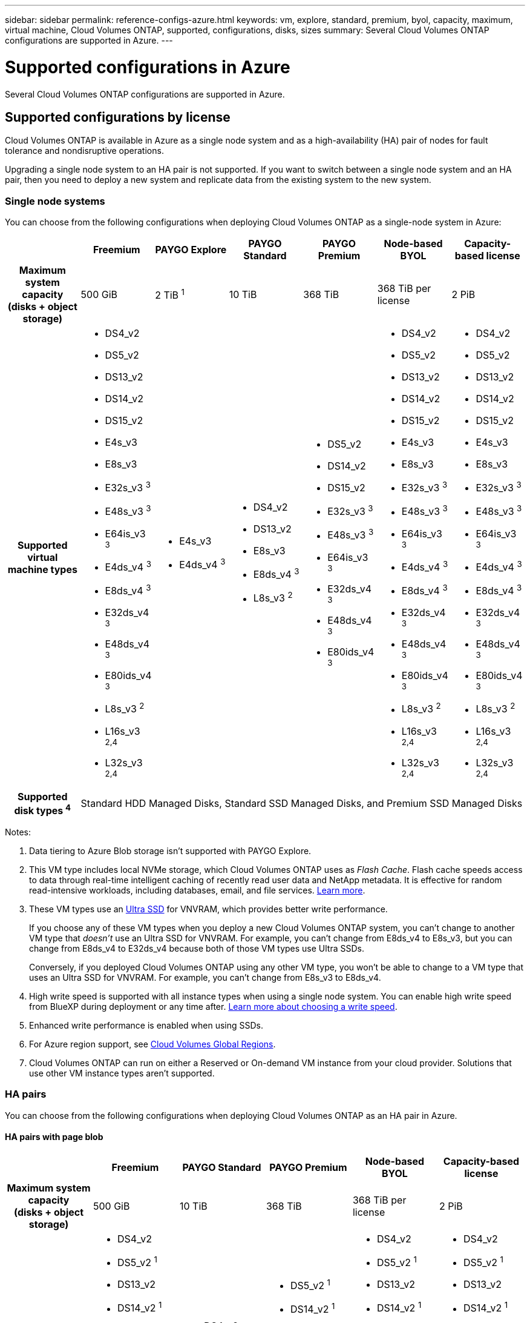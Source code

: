---
sidebar: sidebar
permalink: reference-configs-azure.html
keywords: vm, explore, standard, premium, byol, capacity, maximum, virtual machine, Cloud Volumes ONTAP, supported, configurations, disks, sizes
summary: Several Cloud Volumes ONTAP configurations are supported in Azure.
---

= Supported configurations in Azure
:hardbreaks:
:nofooter:
:icons: font
:linkattrs:
:imagesdir: ./media/

[.lead]
Several Cloud Volumes ONTAP configurations are supported in Azure.

== Supported configurations by license

Cloud Volumes ONTAP is available in Azure as a single node system and as a high-availability (HA) pair of nodes for fault tolerance and nondisruptive operations.

Upgrading a single node system to an HA pair is not supported. If you want to switch between a single node system and an HA pair, then you need to deploy a new system and replicate data from the existing system to the new system.

=== Single node systems

You can choose from the following configurations when deploying Cloud Volumes ONTAP as a single-node system in Azure:

[cols=7*,cols="h,d,d,d,d,d,d",options="header"]
|===
|
| Freemium
| PAYGO Explore
| PAYGO Standard
| PAYGO Premium
| Node-based BYOL
| Capacity-based license

| Maximum system capacity
(disks + object storage) | 500 GiB | 2 TiB ^1^ | 10 TiB | 368 TiB | 368 TiB per license | 2 PiB

| Supported virtual machine types

a|
* DS4_v2
* DS5_v2
* DS13_v2
* DS14_v2
* DS15_v2
* E4s_v3
* E8s_v3
* E32s_v3 ^3^
* E48s_v3 ^3^
* E64is_v3 ^3^
* E4ds_v4 ^3^
* E8ds_v4 ^3^
* E32ds_v4 ^3^
* E48ds_v4 ^3^
* E80ids_v4 ^3^
* L8s_v3 ^2^
* L16s_v3 ^2,4^
* L32s_v3 ^2,4^

a|
* E4s_v3
* E4ds_v4 ^3^

a|
* DS4_v2
* DS13_v2
* E8s_v3
* E8ds_v4 ^3^
* L8s_v3 ^2^

a|
* DS5_v2
* DS14_v2
* DS15_v2
* E32s_v3 ^3^
* E48s_v3 ^3^
* E64is_v3 ^3^
* E32ds_v4 ^3^
* E48ds_v4 ^3^
* E80ids_v4 ^3^

a|
* DS4_v2
* DS5_v2
* DS13_v2
* DS14_v2
* DS15_v2
* E4s_v3
* E8s_v3
* E32s_v3 ^3^
* E48s_v3 ^3^
* E64is_v3 ^3^
* E4ds_v4 ^3^
* E8ds_v4 ^3^
* E32ds_v4 ^3^
* E48ds_v4 ^3^
* E80ids_v4 ^3^
* L8s_v3 ^2^
* L16s_v3 ^2,4^
* L32s_v3 ^2,4^

a|
* DS4_v2
* DS5_v2
* DS13_v2
* DS14_v2
* DS15_v2
* E4s_v3
* E8s_v3
* E32s_v3 ^3^
* E48s_v3 ^3^
* E64is_v3 ^3^
* E4ds_v4 ^3^
* E8ds_v4 ^3^
* E32ds_v4 ^3^
* E48ds_v4 ^3^
* E80ids_v4 ^3^
* L8s_v3 ^2^
* L16s_v3 ^2,4^
* L32s_v3 ^2,4^

| Supported disk types ^4^ 6+| Standard HDD Managed Disks, Standard SSD Managed Disks, and Premium SSD Managed Disks

|===

Notes:

. Data tiering to Azure Blob storage isn't supported with PAYGO Explore.

. This VM type includes local NVMe storage, which Cloud Volumes ONTAP uses as _Flash Cache_. Flash cache speeds access to data through real-time intelligent caching of recently read user data and NetApp metadata. It is effective for random read-intensive workloads, including databases, email, and file services. https://docs.netapp.com/us-en/cloud-manager-cloud-volumes-ontap/concept-flash-cache.html[Learn more^].

. These VM types use an https://docs.microsoft.com/en-us/azure/virtual-machines/windows/disks-enable-ultra-ssd[Ultra SSD^] for VNVRAM, which provides better write performance.
+
If you choose any of these VM types when you deploy a new Cloud Volumes ONTAP system, you can't change to another VM type that _doesn't_ use an Ultra SSD for VNVRAM. For example, you can't change from E8ds_v4 to E8s_v3, but you can change from E8ds_v4 to E32ds_v4 because both of those VM types use Ultra SSDs.
+
Conversely, if you deployed Cloud Volumes ONTAP using any other VM type, you won't be able to change to a VM type that uses an Ultra SSD for VNVRAM. For example, you can't change from E8s_v3 to E8ds_v4.

. High write speed is supported with all instance types when using a single node system. You can enable high write speed from BlueXP during deployment or any time after. https://docs.netapp.com/us-en/cloud-manager-cloud-volumes-ontap/concept-write-speed.html[Learn more about choosing a write speed^].

. Enhanced write performance is enabled when using SSDs.

. For Azure region support, see https://cloud.netapp.com/cloud-volumes-global-regions[Cloud Volumes Global Regions^].

. Cloud Volumes ONTAP can run on either a Reserved or On-demand VM instance from your cloud provider. Solutions that use other VM instance types aren't supported.

=== HA pairs
You can choose from the following configurations when deploying Cloud Volumes ONTAP as an HA pair in Azure.

==== HA pairs with page blob 

[cols=6*,cols="h,d,d,d,d,d",options="header"]
|===
|
| Freemium
| PAYGO Standard
| PAYGO Premium
| Node-based BYOL
| Capacity-based license

| Maximum system capacity
(disks + object storage) | 500 GiB | 10 TiB | 368 TiB | 368 TiB per license | 2 PiB

| Supported virtual machine types

a|
* DS4_v2
* DS5_v2 ^1^
* DS13_v2
* DS14_v2 ^1^
* DS15_v2 ^1^
* E8s_v3
* E48s_v3 ^1^
* E8ds_v4 ^3^
* E32ds_v4 ^1,3^
* E48ds_v4 ^1,3^
* E80ids_v4 ^1,2,3^

a|
* DS4_v2
* DS13_v2
* E8s_v3
* E8ds_v4 ^3^

a|
* DS5_v2 ^1^
* DS14_v2 ^1^
* DS15_v2 ^1^
* E48s_v3 ^1^
* E32ds_v4 ^1,3^
* E48ds_v4 ^1,3^
* E80ids_v4 ^1,2,3^

a|
* DS4_v2
* DS5_v2 ^1^
* DS13_v2
* DS14_v2 ^1^
* DS15_v2 ^1^
* E8s_v3
* E48s_v3 ^1^
* E8ds_v4 ^3^ 
* E32ds_v4 ^1,3^
* E48ds_v4 ^1,3^
* E80ids_v4 ^1,2,3^

a|
* DS4_v2
* DS5_v2 ^1^
* DS13_v2
* DS14_v2 ^1^
* DS15_v2 ^1^
* E8s_v3
* E48s_v3 ^1^
* E8ds_v4 ^3^
* E32ds_v4 ^1,3^
* E48ds_v4 ^1,3^
* E80ids_v4 ^1,2,3^

| Supported disk types 5+| Page blobs

|===

Notes:

. Cloud Volumes ONTAP supports high write speed with these VM types when using an HA pair. You can enable high write speed from BlueXP during deployment or any time after. https://docs.netapp.com/us-en/cloud-manager-cloud-volumes-ontap/concept-write-speed.html[Learn more about choosing a write speed^].

. This VM is recommended only when Azure maintenance control is needed. It's not recommended for any other use case due to the higher pricing.

. These VM types are only supported in deployments of Cloud Volumes ONTAP 9.11.1 or earlier. 

//. This VM is recommended only when Azure maintenance control is needed. It's not recommended for any other use case due to the higher pricing.

//. PAYGO Explore isn't supported with HA pairs in Azure.

//. For Azure region support, see https://cloud.netapp.com/cloud-volumes-global-regions[Cloud Volumes Global Regions^].

//. Cloud Volumes ONTAP can run on either a Reserved or On-demand VM instance from your cloud provider. Solutions that use other VM instance types aren't supported.

==== HA pairs with shared managed disks

[cols=6*,cols="h,d,d,d,d,d",options="header"]
|===
|
| Freemium
| PAYGO Standard
| PAYGO Premium
| Node-based BYOL
| Capacity-based license

| Maximum system capacity
(disks + object storage) | 500 GiB | 10 TiB | 368 TiB | 368 TiB per license | 2 PiB

| Supported virtual machine types

a|
* E8ds_v4 ^4^
* E32ds_v4 ^1,4^
* E48ds_v4 ^1,4^
* E80ids_v4 ^1,2,4^
* L16s_v3 ^1,3,5^
* L32s_v3 ^1,3,5^

a|
* E8ds_v4 ^4^

a|
* E32ds_v4 ^1,4^
* E48ds_v4 ^1,4^
* E80ids_v4 ^1,2,4^
* L16s_v3 ^1,3,5^
* L32s_v3 ^1,3,5^

a|
* E8ds_v4 ^4^ 
* E32ds_v4 ^1,4^
* E48ds_v4 ^1,4^
* E80ids_v4 ^1,2,4^
* L16s_v3 ^1,3,5^
* L32s_v3 ^1,3,5^

a|
* E8ds_v4 ^4^
* E32ds_v4 ^1,4^
* E48ds_v4 ^1,4^
* E80ids_v4 ^1,2,4^
* L16s_v3 ^1,3,5^
* L32s_v3 ^1,3,5^

| Supported disk types 5+| Managed disks

|===

Notes:

. Cloud Volumes ONTAP supports high write speed with these VM types when using an HA pair. You can enable high write speed from BlueXP during deployment or any time after. https://docs.netapp.com/us-en/cloud-manager-cloud-volumes-ontap/concept-write-speed.html[Learn more about choosing a write speed^].

. This VM is recommended only when Azure maintenance control is needed. It's not recommended for any other use case due to the higher pricing.

. These VM types are only supported for HA pairs in a single availability zone configuration running on shared managed disks. 

. These VM types are supported for HA pairs in single availability zone and multiple availability zone configurations running on shared managed disks.

. This VM type includes local NVMe storage, which Cloud Volumes ONTAP uses as _Flash Cache_. Flash cache speeds access to data through real-time intelligent caching of recently read user data and NetApp metadata. It is effective for random read-intensive workloads, including databases, email, and file services. https://docs.netapp.com/us-en/cloud-manager-cloud-volumes-ontap/concept-flash-cache.html[Learn more^].

//. PAYGO Explore isn't supported with HA pairs in Azure.

//. For Azure region support, see https://cloud.netapp.com/cloud-volumes-global-regions[Cloud Volumes Global Regions^].

//. Cloud Volumes ONTAP can run on either a Reserved or On-demand VM instance from your cloud provider. Solutions that use other VM instance types aren't supported.

== Supported disk sizes

In Azure, an aggregate can contain up to 12 disks that are all the same type and size.

=== Single node systems

Single node systems use Azure Managed Disks. The following disk sizes are supported:

[cols=3*,options="header"]
|===

| Premium SSD
| Standard SSD
| Standard HDD

a|
* 500 GiB
* 1 TiB
* 2 TiB
* 4 TiB
* 8 TiB
* 16 TiB
* 32 TiB

a|
* 100 GiB
* 500 GiB
* 1 TiB
* 2 TiB
* 4 TiB
* 8 TiB
* 16 TiB
* 32 TiB

a|
* 100 GiB
* 500 GiB
* 1 TiB
* 2 TiB
* 4 TiB
* 8 TiB
* 16 TiB
* 32 TiB

|===

=== HA pairs

HA pairs use managed disks. (Page blobs are supported with HA pairs deployed before the 9.12.1 release.) 

The following disk sizes are supported:

* 500 GiB
* 1 TiB
* 2 TiB
* 4 TiB
* 8 TiB